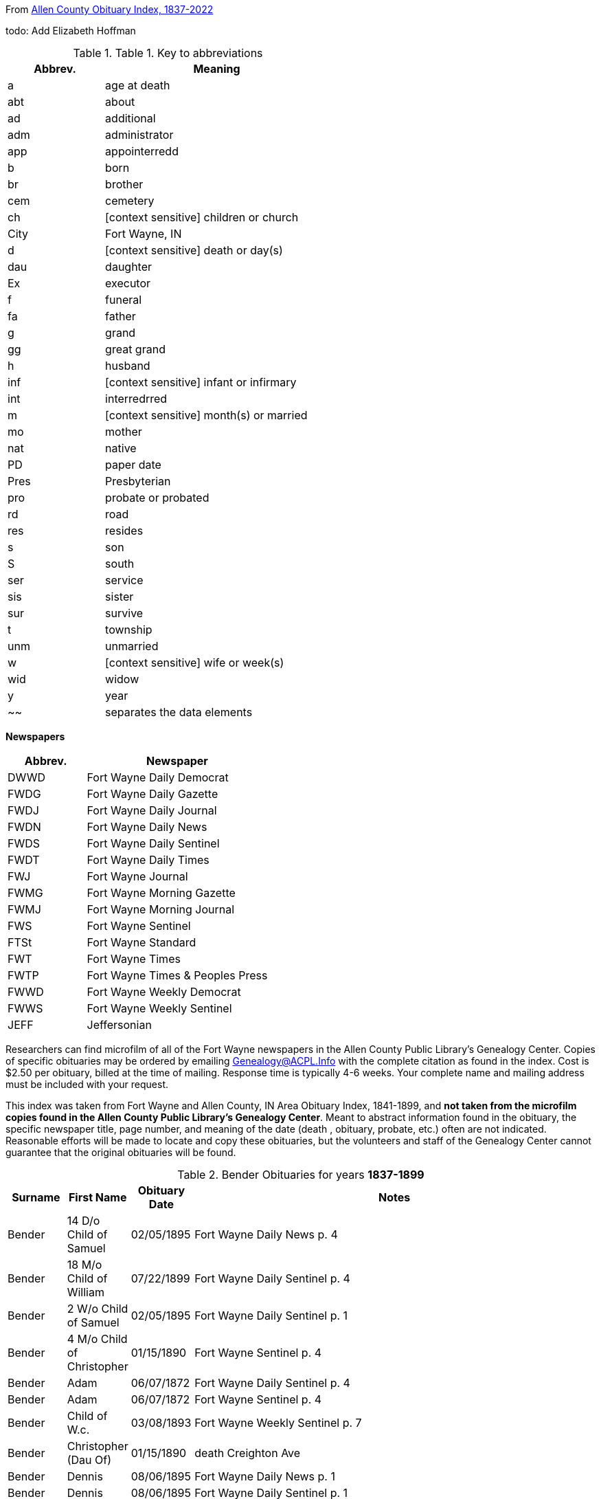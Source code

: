 [[header]][[content]]
From http://friendsofallencounty.org/search_obits1900.php[Allen County
Obituary Index, 1837-2022]

todo: Add Elizabeth Hoffman

.Table 1. Key to abbreviations
[width="55%",cols="30%,70%",options="header",]
|===
|Abbrev. |Meaning
|a |age at death
|abt |about
|ad |additional
|adm |administrator
|app |appointerredd
|b |born
|br |brother
|cem |cemetery
|ch |[context sensitive] children or church
|City |Fort Wayne, IN
|d |[context sensitive] death or day(s)
|dau |daughter
|Ex |executor
|f |funeral
|fa |father
|g |grand
|gg |great grand
|h |husband
|inf |[context sensitive] infant or infirmary
|int |interredrred
|m |[context sensitive] month(s) or married
|mo |mother
|nat |native
|PD |paper date
|Pres |Presbyterian
|pro |probate or probated
|rd |road
|res |resides
|s |son
|S |south
|ser |service
|sis |sister
|sur |survive
|t |township
|unm |unmarried
|w |[context sensitive] wife or week(s)
|wid |widow
|y |year
|~~ |separates the data elements
|===

*Newspapers*

[width="100%",cols="30%,70%",options="header",]
|===
|Abbrev. |Newspaper
|DWWD |Fort Wayne Daily Democrat
|FWDG |Fort Wayne Daily Gazette
|FWDJ |Fort Wayne Daily Journal
|FWDN |Fort Wayne Daily News
|FWDS |Fort Wayne Daily Sentinel
|FWDT |Fort Wayne Daily Times
|FWJ |Fort Wayne Journal
|FWMG |Fort Wayne Morning Gazette
|FWMJ |Fort Wayne Morning Journal
|FWS |Fort Wayne Sentinel
|FTSt |Fort Wayne Standard
|FWT |Fort Wayne Times
|FWTP |Fort Wayne Times & Peoples Press
|FWWD |Fort Wayne Weekly Democrat
|FWWS |Fort Wayne Weekly Sentinel
|JEFF |Jeffersonian
|===

Researchers can find microfilm of all of the Fort Wayne newspapers in
the Allen County Public Library’s Genealogy Center. Copies of specific
obituaries may be ordered by emailing
mailto:genealogy@acpl.info?subject=Obituary%20Request[Genealogy@ACPL.Info]
with the complete citation as found in the index. Cost is $2.50 per
obituary, billed at the time of mailing. Response time is typically 4-6
weeks. Your complete name and mailing address must be included with your
request.

This index was taken from Fort Wayne and Allen County, IN Area Obituary
Index, 1841-1899, and *not taken from the microfilm copies found in the
Allen County Public Library’s Genealogy Center*. Meant to abstract
information found in the obituary, the specific newspaper title, page
number, and meaning of the date (death , obituary, probate, etc.) often
are not indicated. Reasonable efforts will be made to locate and copy
these obituaries, but the volunteers and staff of the Genealogy Center
cannot guarantee that the original obituaries will be found.

.Bender Obituaries for years *1837-1899*
[width="100%",cols="10%,10%,10%,70%",options="header",]
|===
|Surname |First Name |Obituary Date |Notes

|Bender |14 D/o Child of Samuel |02/05/1895 |Fort Wayne Daily News p. 4

|Bender |18 M/o Child of William |07/22/1899 |Fort Wayne Daily Sentinel p. 4

|Bender |2 W/o Child of Samuel |02/05/1895 |Fort Wayne Daily Sentinel p. 1

|Bender |4 M/o Child of Christopher |01/15/1890 |Fort Wayne Sentinel p. 4

|Bender |Adam |06/07/1872 |Fort Wayne Daily Sentinel p. 4

|Bender |Adam |06/07/1872 |Fort Wayne Sentinel p. 4

|Bender |Child of W.c. |03/08/1893 |Fort Wayne Weekly Sentinel p. 7

|Bender |Christopher (Dau Of) |01/15/1890 |death Creighton Ave

|Bender |Dennis |08/06/1895 |Fort Wayne Daily News p. 1

|Bender |Dennis |08/06/1895 |Fort Wayne Daily Sentinel p. 1

|Bender |Edith |07/22/1889 |Fort Wayne Daily News, p. 1; death 216 Francis St, inf dau of
John

|Bender |Elizabeth |01/27/1892 |death age 47years wife of Peter…native
of Pa., O…m 3 times…1st h, Higgins..ch of; Mrs. Netterfield, Wells Co.
(Emma); James Higgins, Greenfield, Ind & Melissa Higgins, City…2nd h
Mr. Bowers

|Bender |Elizabeth |02/03/1892 |Fort Wayne Weekly Sentinel p. 3

|Bender |Elizabeth |02/03/1892 |Fort Wayne Weekly Sentinel, p 1,

|Bender |Frances |05/15/1887 |death age 19years wife of Levi, 169
Clinterredn

|Bender |George |02/03/1894 |Fort Wayne Daily Sentinel p. 1

|Bender |George |02/04/1894 |Fort Wayne Daily Gazette, p. 8; death age 50years205 Francis
St…w & 3 ch sur

|Bender |George |02/10/1894 |Fort Wayne Daily Sentinel p. 1

|Bender |Howard |06/27/1887 |Fort Wayne Daily Sentinel, p. 4; age 5, son of Levi

|Bender |Jackson |07/03/1871 |Fort Wayne Daily Sentinel p. 2

|Bender |Jackson |07/03/1871 |Fort Wayne Sentinel p. 2

|Bender |John |04/21/1886 |Fort Wayne Daily Sentinel, p. 1; F Friday

|Bender |Katherina |03/13/1897 |Fort Wayne Daily Sentinel p. 4

|Bender |Katherina |03/15/1897 |Fort Wayne Daily Sentinel p. 1

|Bender |Katherine, Mrs. |03/14/1897 |Fort Wayne Daily Gazette, p. 8; death age 88 years
son, Louis Bender, Adams T

|Bender |Louis (Ch Of) |12/00/1876 |death

|Bender |Louis (Ch Of) |05/22/1881 |death E Washington St

|Bender |Magdeline |04/26/1886 |DWDN, p. 1

|Bender |Mary E. |01/20/1890 |Fort Wayne Sentinel p. 2

|Bender |Mrs. Peter [elizabeth] |02/03/1892 |Fort Wayne Weekly Sentinel p. 1

|Bender |Philip |04/24/1890 |Fort Wayne Daily Gazette, p. 4; death Richmond Road (9
miles)…w & 4 ch sur…s-in-law, Fred Brabse, W. Jefferson St

|Bender |Philip T. |04/24/1890 |Fort Wayne Sentinel p. 4

|Bender |Reuben |09/06/1894 |Fort Wayne Daily Sentinel p. 1

|Bender |Reuben |09/10/1894 |funeral77 Grand St…Berry St. M. E. Church

|Bender |Ruben |09/06/1894 |Fort Wayne Daily News p. 1

|Bender |Samuel (Ch Of) |02/04/1895 |death age 14days 69 Gay St

|Bender |Samuel, Mrs. |02/05/1895 |Fort Wayne Daily Sentinel, p. 1

|Bender |Susie, Mrs. |08/11/1878 |death dau of Mrs. Flynn, W. Wayne
St…death in Pa…int; Lindenwood

|Bender |W. C. (Ch Of) |03/04/1893 |death age 3days 143 Griffith
St…int; Zanesville, Ind

|Bender |William |07/20/1892 |Fort Wayne Weekly Sentinel p. 4

|Bender |William |07/21/1892 |death age 4years63 E Main St

|Bender |Willie |07/27/1892 |Fort Wayne Weekly Sentinel p. 4

|Bender |Wm. (Young Ch Of) |11/30/1888 |funeral173 W Washington St…int;
Sheldon

|Bender |Henry |12/17/1882 |death age 66years187 W Washington
|===


.Hoffman Obituaries for years *1837-1899*
[width="100%",cols="10%,10%,10%,70%",options="header",]
|===
|Surname |First Name |Obituary Date |Notes
|Hoffman|Jacob|01/23/1884|death age 75years. 39 Lavina St
|HOFFMAN|E Mrs|07/22/1890|death age 76y Marion T
|HOFFMAN|Edward|11/00/1874|death
|HOFFMAN|Edward|12/01/1874|Fort Wayne Daily News p. 1
|HOFFMAN|Elizabeth Mrs|03/28/1883|death age 66years son, Peter Mahone...Reformed Church, Clinton St
|HOFFMAN|Elsie|04/05/1888|death daughter of Urban
|===

.Hoffman Obituaries for years *1900-Jan 2022*
[width="100%",cols="10%,10%,5%,60%,15%",options="header",]
|===
|Surname|First Name|Page|Paper|Date
|HOFFMAN|Elizabeth|2|Fort Wayne Sentinel|12/30/1912
|Hoffman|Elizabeth|2|JG|12/30/1912
|Hoffman|Elizabeth|6|NS|04/09/1920
|Hoffman|Elizabeth|1|JG|01/25/1932
|Hoffman|Elizabeth|21|JG|08/17/1951
|Hoffman|Elizabeth H.|3C|JG|06/29/1994
|Hoffman|Elizabeth Morris| |JG|09/24/1973
|Hoffman|William F,|6|JG|08/15/1937
|===

TODO: Using the death date of those below, look up the obituary, if any,
in * from the microfilm copies found in the Allen County Public
Library’s Genealogy Center..*

